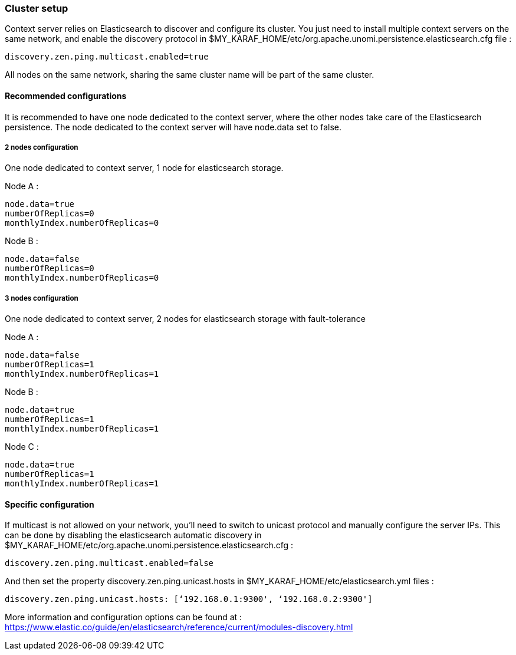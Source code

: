 //
// Licensed under the Apache License, Version 2.0 (the "License");
// you may not use this file except in compliance with the License.
// You may obtain a copy of the License at
//
//      http://www.apache.org/licenses/LICENSE-2.0
//
// Unless required by applicable law or agreed to in writing, software
// distributed under the License is distributed on an "AS IS" BASIS,
// WITHOUT WARRANTIES OR CONDITIONS OF ANY KIND, either express or implied.
// See the License for the specific language governing permissions and
// limitations under the License.
//

=== Cluster setup

Context server relies on Elasticsearch to discover and configure its cluster. You just need to install multiple context
servers on the same network, and enable the discovery protocol in $MY_KARAF_HOME/etc/org.apache.unomi.persistence.elasticsearch.cfg file :

[source]
----
discovery.zen.ping.multicast.enabled=true
----

All nodes on the same network, sharing the same cluster name will be part of the same cluster.

==== Recommended configurations

It is recommended to have one node dedicated to the context server, where the other nodes take care of the
Elasticsearch persistence. The node dedicated to the context server will have node.data set to false.

===== 2 nodes configuration

One node dedicated to context server, 1 node for elasticsearch storage.

Node A :

[source]
----
node.data=true
numberOfReplicas=0
monthlyIndex.numberOfReplicas=0
----

Node B :

[source]
----
node.data=false
numberOfReplicas=0
monthlyIndex.numberOfReplicas=0
----

===== 3 nodes configuration

One node dedicated to context server, 2 nodes for elasticsearch storage with fault-tolerance

Node A :

[source]
----
node.data=false
numberOfReplicas=1
monthlyIndex.numberOfReplicas=1
----

Node B :

[source]
----
node.data=true
numberOfReplicas=1
monthlyIndex.numberOfReplicas=1
----

Node C :

[source]
----
node.data=true
numberOfReplicas=1
monthlyIndex.numberOfReplicas=1
----

==== Specific configuration

If multicast is not allowed on your network, you'll need to switch to unicast protocol and manually configure the server IPs. This can be
done by disabling the elasticsearch automatic discovery in $MY_KARAF_HOME/etc/org.apache.unomi.persistence.elasticsearch.cfg :

[source]
----
discovery.zen.ping.multicast.enabled=false
----

And then set the property discovery.zen.ping.unicast.hosts in $MY_KARAF_HOME/etc/elasticsearch.yml files :

[source]
----
discovery.zen.ping.unicast.hosts: [‘192.168.0.1:9300', ‘192.168.0.2:9300']
----

More information and configuration options can be found at :
https://www.elastic.co/guide/en/elasticsearch/reference/current/modules-discovery.html[https://www.elastic.co/guide/en/elasticsearch/reference/current/modules-discovery.html]